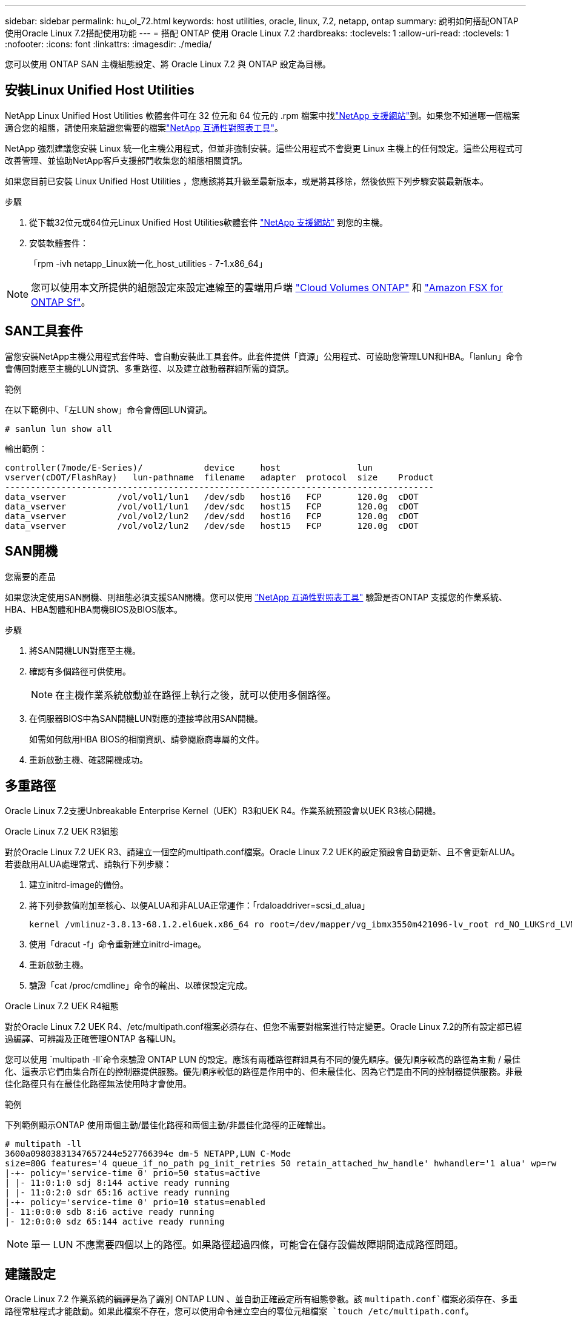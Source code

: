 ---
sidebar: sidebar 
permalink: hu_ol_72.html 
keywords: host utilities, oracle, linux, 7.2, netapp, ontap 
summary: 說明如何搭配ONTAP 使用Oracle Linux 7.2搭配使用功能 
---
= 搭配 ONTAP 使用 Oracle Linux 7.2
:hardbreaks:
:toclevels: 1
:allow-uri-read: 
:toclevels: 1
:nofooter: 
:icons: font
:linkattrs: 
:imagesdir: ./media/


[role="lead"]
您可以使用 ONTAP SAN 主機組態設定、將 Oracle Linux 7.2 與 ONTAP 設定為目標。



== 安裝Linux Unified Host Utilities

NetApp Linux Unified Host Utilities 軟體套件可在 32 位元和 64 位元的 .rpm 檔案中找link:https://mysupport.netapp.com/site/products/all/details/hostutilities/downloads-tab/download/61343/7.1/downloads["NetApp 支援網站"^]到。如果您不知道哪一個檔案適合您的組態，請使用來驗證您需要的檔案link:https://mysupport.netapp.com/matrix/#welcome["NetApp 互通性對照表工具"^]。

NetApp 強烈建議您安裝 Linux 統一化主機公用程式，但並非強制安裝。這些公用程式不會變更 Linux 主機上的任何設定。這些公用程式可改善管理、並協助NetApp客戶支援部門收集您的組態相關資訊。

如果您目前已安裝 Linux Unified Host Utilities ，您應該將其升級至最新版本，或是將其移除，然後依照下列步驟安裝最新版本。

.步驟
. 從下載32位元或64位元Linux Unified Host Utilities軟體套件 link:https://mysupport.netapp.com/site/products/all/details/hostutilities/downloads-tab/download/61343/7.1/downloads["NetApp 支援網站"^] 到您的主機。
. 安裝軟體套件：
+
「rpm -ivh netapp_Linux統一化_host_utilities - 7-1.x86_64」




NOTE: 您可以使用本文所提供的組態設定來設定連線至的雲端用戶端 link:https://docs.netapp.com/us-en/cloud-manager-cloud-volumes-ontap/index.html["Cloud Volumes ONTAP"^] 和 link:https://docs.netapp.com/us-en/cloud-manager-fsx-ontap/index.html["Amazon FSX for ONTAP Sf"^]。



== SAN工具套件

當您安裝NetApp主機公用程式套件時、會自動安裝此工具套件。此套件提供「資源」公用程式、可協助您管理LUN和HBA。「lanlun」命令會傳回對應至主機的LUN資訊、多重路徑、以及建立啟動器群組所需的資訊。

.範例
在以下範例中、「左LUN show」命令會傳回LUN資訊。

[source, cli]
----
# sanlun lun show all
----
輸出範例：

[listing]
----
controller(7mode/E-Series)/            device     host               lun
vserver(cDOT/FlashRay)   lun-pathname  filename   adapter  protocol  size    Product
------------------------------------------------------------------------------------
data_vserver          /vol/vol1/lun1   /dev/sdb   host16   FCP       120.0g  cDOT
data_vserver          /vol/vol1/lun1   /dev/sdc   host15   FCP       120.0g  cDOT
data_vserver          /vol/vol2/lun2   /dev/sdd   host16   FCP       120.0g  cDOT
data_vserver          /vol/vol2/lun2   /dev/sde   host15   FCP       120.0g  cDOT
----


== SAN開機

.您需要的產品
如果您決定使用SAN開機、則組態必須支援SAN開機。您可以使用 https://mysupport.netapp.com/matrix/imt.jsp?components=72764;72763;&solution=1&isHWU&src=IMT["NetApp 互通性對照表工具"^] 驗證是否ONTAP 支援您的作業系統、HBA、HBA韌體和HBA開機BIOS及BIOS版本。

.步驟
. 將SAN開機LUN對應至主機。
. 確認有多個路徑可供使用。
+

NOTE: 在主機作業系統啟動並在路徑上執行之後，就可以使用多個路徑。

. 在伺服器BIOS中為SAN開機LUN對應的連接埠啟用SAN開機。
+
如需如何啟用HBA BIOS的相關資訊、請參閱廠商專屬的文件。

. 重新啟動主機、確認開機成功。




== 多重路徑

Oracle Linux 7.2支援Unbreakable Enterprise Kernel（UEK）R3和UEK R4。作業系統預設會以UEK R3核心開機。

.Oracle Linux 7.2 UEK R3組態
對於Oracle Linux 7.2 UEK R3、請建立一個空的multipath.conf檔案。Oracle Linux 7.2 UEK的設定預設會自動更新、且不會更新ALUA。若要啟用ALUA處理常式、請執行下列步驟：

. 建立initrd-image的備份。
. 將下列參數值附加至核心、以便ALUA和非ALUA正常運作：「rdaloaddriver=scsi_d_alua」
+
....
kernel /vmlinuz-3.8.13-68.1.2.el6uek.x86_64 ro root=/dev/mapper/vg_ibmx3550m421096-lv_root rd_NO_LUKSrd_LVM_LV=vg_ibmx3550m421096/lv_root LANG=en_US.UTF-8 rd_NO_MDSYSFONT=latarcyrheb-sun16 crashkernel=256M KEYBOARDTYPE=pc KEYTABLE=us rd_LVM_LV=vg_ibmx3550m421096/lv_swap rd_NO_DM rhgb quiet rdloaddriver=scsi_dh_alua
....
. 使用「dracut -f」命令重新建立initrd-image。
. 重新啟動主機。
. 驗證「cat /proc/cmdline」命令的輸出、以確保設定完成。


.Oracle Linux 7.2 UEK R4組態
對於Oracle Linux 7.2 UEK R4、/etc/multipath.conf檔案必須存在、但您不需要對檔案進行特定變更。Oracle Linux 7.2的所有設定都已經過編譯、可辨識及正確管理ONTAP 各種LUN。

您可以使用 `multipath -ll`命令來驗證 ONTAP LUN 的設定。應該有兩種路徑群組具有不同的優先順序。優先順序較高的路徑為主動 / 最佳化、這表示它們由集合所在的控制器提供服務。優先順序較低的路徑是作用中的、但未最佳化、因為它們是由不同的控制器提供服務。非最佳化路徑只有在最佳化路徑無法使用時才會使用。

.範例
下列範例顯示ONTAP 使用兩個主動/最佳化路徑和兩個主動/非最佳化路徑的正確輸出。

[listing]
----
# multipath -ll
3600a09803831347657244e527766394e dm-5 NETAPP,LUN C-Mode
size=80G features='4 queue_if_no_path pg_init_retries 50 retain_attached_hw_handle' hwhandler='1 alua' wp=rw
|-+- policy='service-time 0' prio=50 status=active
| |- 11:0:1:0 sdj 8:144 active ready running
| |- 11:0:2:0 sdr 65:16 active ready running
|-+- policy='service-time 0' prio=10 status=enabled
|- 11:0:0:0 sdb 8:i6 active ready running
|- 12:0:0:0 sdz 65:144 active ready running
----

NOTE: 單一 LUN 不應需要四個以上的路徑。如果路徑超過四條，可能會在儲存設備故障期間造成路徑問題。



== 建議設定

Oracle Linux 7.2 作業系統的編譯是為了識別 ONTAP LUN 、並自動正確設定所有組態參數。該 `multipath.conf`檔案必須存在、多重路徑常駐程式才能啟動。如果此檔案不存在，您可以使用命令建立空白的零位元組檔案 `touch /etc/multipath.conf`。

第一次建立 `multipath.conf`檔案時、您可能需要使用下列命令來啟用和啟動多重路徑服務：

[listing]
----
chkconfig multipathd on
/etc/init.d/multipathd start
----
您不需要直接將任何內容新增至 `multipath.conf`檔案，除非您有不想要多重路徑管理的裝置，或現有的設定會覆寫預設值。若要排除不想要的裝置，請將下列語法新增至 `multipath.conf`檔案，以您要排除的裝置的全球識別碼（ WWID ）字串取代 <DevId> ：

[listing]
----
blacklist {
        wwid <DevId>
        devnode "^(ram|raw|loop|fd|md|dm-|sr|scd|st)[0-9]*"
        devnode "^hd[a-z]"
        devnode "^cciss.*"
}
----
以下範例決定裝置的 WWID 、並將其新增至 `multipath.conf`檔案。

.步驟
. 判斷 WWID ：
+
[listing]
----
/lib/udev/scsi_id -gud /dev/sda
----
+
[listing]
----
3600a098038314c4a433f5774717a3046
/lib/udev/scsi_id -gud /dev/sda
----
+
360030057024d0730239134810c0cb833



[listing]
----
+
`sda` is the local SCSI disk that you want to add to the blacklist.

. Add the `WWID` to the blacklist stanza in `/etc/multipath.conf`:
[source,cli]
+
----
黑名單 { WWID 3600a098038314c4a433f5774717a3046 devnode " ^（ RAM|RAW|REW|FD|MD|dm-|SR|SCD|st)[0-9]*" devnode "^HD[a-z]" devnode "^ccis.*"}

[listing]
----

Always check your `/etc/multipath.conf` file, especially in the defaults section, for legacy settings that might be overriding default settings.

The following table demonstrates the critical `multipathd` parameters for ONTAP LUNs and the required values. If a host is connected to LUNs from other vendors and any of these parameters are overridden, they must be corrected by later stanzas in the `multipath.conf` file that apply specifically to ONTAP LUNs. Without this correction, the ONTAP LUNs might not work as expected. You should only override these defaults in consultation with NetApp, the OS vendor, or both, and only when the impact is fully understood.

//ONTAPDOC-2578 9-Dec-2024
//ONTAPDOC-2561 25-Nov-202


[cols=2*,options="header"]
|===
| Parameter
| Setting
| detect_prio | yes
| dev_loss_tmo | "infinity"
| failback | immediate
| fast_io_fail_tmo | 5
| features | "3 queue_if_no_path pg_init_retries 50"
| flush_on_last_del | "yes"
| hardware_handler | "0"
| path_checker | "tur"
| path_grouping_policy | "group_by_prio"
| path_selector | "service-time 0"
| polling_interval | 5
| prio | "ontap"
| product | LUN.*
| retain_attached_hw_handler | yes
| rr_weight | "uniform"
| user_friendly_names | no
| vendor | NETAPP
|===

.Example

The following example shows how to correct an overridden default. In this case, the `multipath.conf` file defines values for `path_checker` and `detect_prio` that are not compatible with ONTAP LUNs.
If they cannot be removed because of other SAN arrays still attached to the host, these parameters can be corrected specifically for ONTAP LUNs with a device stanza.

----
預設 { path_checker_readsector0 detect_prio no } 裝置 { device { Vendor "LUN.*" NetApp path_checker" turte_prio yes } }

[listing]
----

NOTE: To configure Oracle Linux 7.2 Red Hat Enterprise Kernel (RHCK), use the link:hu_rhel_72.html#recommended-settings[recommended settings] for Red Hat Enterprise Linux (RHEL) 7.2.

== Known issues

There are no known issues for the Oracle Linux 7.2 with ONTAP release.
----
